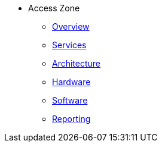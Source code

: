 * Access Zone 
** xref:overview.adoc[Overview]
** xref:services.adoc[Services]
** xref:architecture.adoc[Architecture]
** xref:hardware.adoc[Hardware]
** xref:software.adoc[Software]
** xref:reporting.adoc[Reporting]


